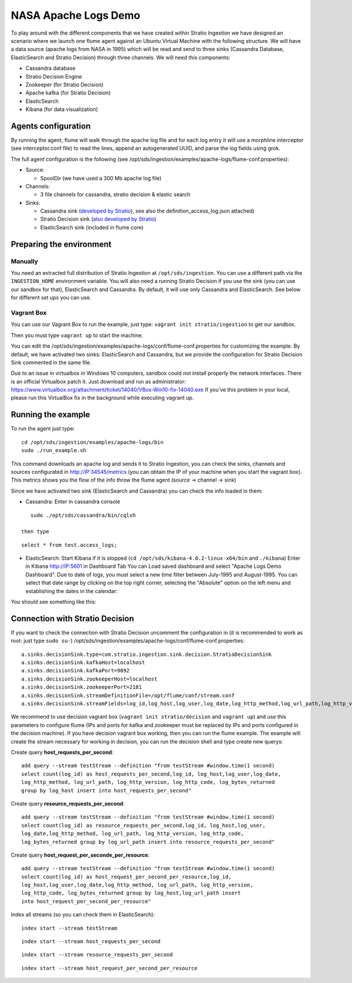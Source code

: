 NASA Apache Logs Demo
*********************

To play around with the different components that we have created within Stratio Ingestion we have designed an scenario where we launch one flume agent against an Ubuntu Virtual Machine with the following structure.
We will have a data source (apache logs from NASA in 1995) which will be read and send to three sinks (Cassandra Database, ElasticSearch and Stratio Decision) through three channels. We will need this components:

* Cassandra database
* Stratio Decision Engine
* Zookeeper (for Stratio Decision)
* Apache kafka (for Stratio Decision)
* ElasticSearch
* Kibana (for data visualization)


Agents configuration
====================

By running the agent, flume will walk through the apache log file and for each log entry it will use a morphline interceptor (see interceptor.conf file) to read the lines, append an autogenerated UUID, and parse the log fields using grok.

The full agent configuration is the following (see /opt/sds/ingestion/examples/apache-logs/flume-conf.properties):

* Source:

  - SpoolDir (we have used a 300 Mb apache log file)

* Channels:

  - 3 file channels for cassandra, stratio decision & elastic search

* Sinks:

  - Cassandra sink (`developed by Stratio`_), see also the definition_access_log.json attached)
  - Stratio Decision sink (`also developed by Stratio`_)
  - ElasticSearch sink (included in flume core)

.. _developed by Stratio: https://github.com/Stratio/flume-ingestion/tree/master/stratio-sinks/stratio-cassandra-sink
.. _also developed by Stratio:  https://github.com/Stratio/flume-ingestion/tree/master/stratio-sinks/stratio-decision-sink



Preparing the environment
=========================

Manually
--------

You need an extracted full distribution of Stratio Ingestion at ``/opt/sds/ingestion``. You can use a different path via the
``INGESTION_HOME`` environment variable. You will also need a running Stratio Decision if you use the sink (you can use our sandbox for that), ElasticSearch and Cassandra. By default, it will use only
Cassandra and ElasticSearch. See below for different set ups you can use.


Vagrant Box
-----------

You can use our Vagrant Box to run the example, just type: ``vagrant init stratio/ingestion`` to get our sandbox.

Then you must type ``vagrant up`` to start the machine.

You can edit the /opt/sds/ingestion/examples/apache-logs/conf/flume-conf.properties for customizing the example. By default, we have activated two sinks: ElasticSearch and Cassandra, but we provide the configuration for Stratio Decision Sink commented in the same file.

Due to an issue in virtualbox in Windows 10 computers, sandbox could not install properly the network interfaces. There is an official Virtualbox patch it. Just download and run as administrator:
https://www.virtualbox.org/attachment/ticket/14040/VBox-Win10-fix-14040.exe
If you've this problem in your local, please run this VirtualBox fix in the background while executing vagrant up.

Running the example
===================

To run the agent just type:
::

   cd /opt/sds/ingestion/examples/apache-logs/bin
   sudo ./run_example.sh

This command downloads an apache log and sends it to Stratio Ingestion, you can check the sinks, channels and sources configurated in http://IP:34545/metrics (you can obtain the IP of your machine when you start the vagrant box). This metrics shows you the flow of the info throw the flume agent (source -> channel -> sink)

Since we have activated two sink (ElasticSearch and Cassandra) you can check the info loaded in them:

- Cassandra: Enter in cassandra console
::

    sudo ./opt/sds/cassandra/bin/cqlsh

 then type

::

    select * from test.access_logs;

- ElasticSearch: Start Kibana if it is stopped (``cd /opt/sds/kibana-4.0.2-linux-x64/bin`` and ``./kibana``) Enter in Kibana http://IP:5601 in Dashboard Tab You can Load saved dashboard and select "Apache Logs Demo Dashboard". Due to date of logs, you must select a new time filter between July-1995 and August-1995. You can select that date range by clicking on the top right corner, selecting  the "Absolute" option on the left menu and establishing the dates in the calendar:

.. image:: /images/apache_logs_time.jpg
 :align: center


You should see something like this:

.. image:: /images/flume-logs.jpg
 :align: center


Connection with Stratio Decision
================================

If you want to check the connection with Stratio Decision uncomment the configuration in (it is recommended to work as root: just type ``sudo su-``) /opt/sds/ingestion/examples/apache-logs/conf/flume-conf.properties:


::

    a.sinks.decisionSink.type=com.stratio.ingestion.sink.decision.StratioDecisionSink
    a.sinks.decisionSink.kafkaHost=localhost
    a.sinks.decisionSink.kafkaPort=9092
    a.sinks.decisionSink.zookeeperHost=localhost
    a.sinks.decisionSink.zookeeperPort=2181
    a.sinks.decisionSink.streamDefinitionFile=/opt/flume/conf/stream.conf
    a.sinks.decisionSink.streamFields=log_id,log_host,log_user,log_date,log_http_method,log_url_path,log_http_version,log_http_code,log_bytes_returned

We recommend to use decision vagrant box (``vagrant init stratio/decision`` and ``vagrant up``) and use this parameters to configure flume (IPs and ports for kafka and zookeeper must be replaced by IPs and ports configured in the decision machine). If you have decision vagrant box working, then you can run the flume example.
The example will create the stream necessary for working in decision, you can run the decision shell and type create new querys:

Create query **host_requests_per_second**:

::

    add query --stream testStream --definition "from testStream #window.time(1 second)
    select count(log_id) as host_requests_per_second,log_id, log_host,log_user,log_date,
    log_http_method, log_url_path, log_http_version, log_http_code, log_bytes_returned
    group by log_host insert into host_requests_per_second"

Create query **resource_requests_per_second**:

::

    add query --stream testStream --definition "from testStream #window.time(1 second)
    select count(log_id) as resource_requests_per_second,log_id, log_host,log_user,
    log_date,log_http_method, log_url_path, log_http_version, log_http_code,
    log_bytes_returned group by log_url_path insert into resource_requests_per_second"

Create query **host_request_per_seconde_per_resource**:

::

    add query --stream testStream --definition "from testStream #window.time(1 second)
    select count(log_id) as host_request_per_second_per_resource,log_id,
    log_host,log_user,log_date,log_http_method, log_url_path, log_http_version,
    log_http_code, log_bytes_returned group by log_host,log_url_path insert
    into host_request_per_second_per_resource"

Index all streams (so you can check them in ElasticSearch):

::

    index start --stream testStream

::

    index start --stream host_requests_per_second

::

    index start --stream resource_requests_per_second

::

    index start --stream host_request_per_second_per_resource
